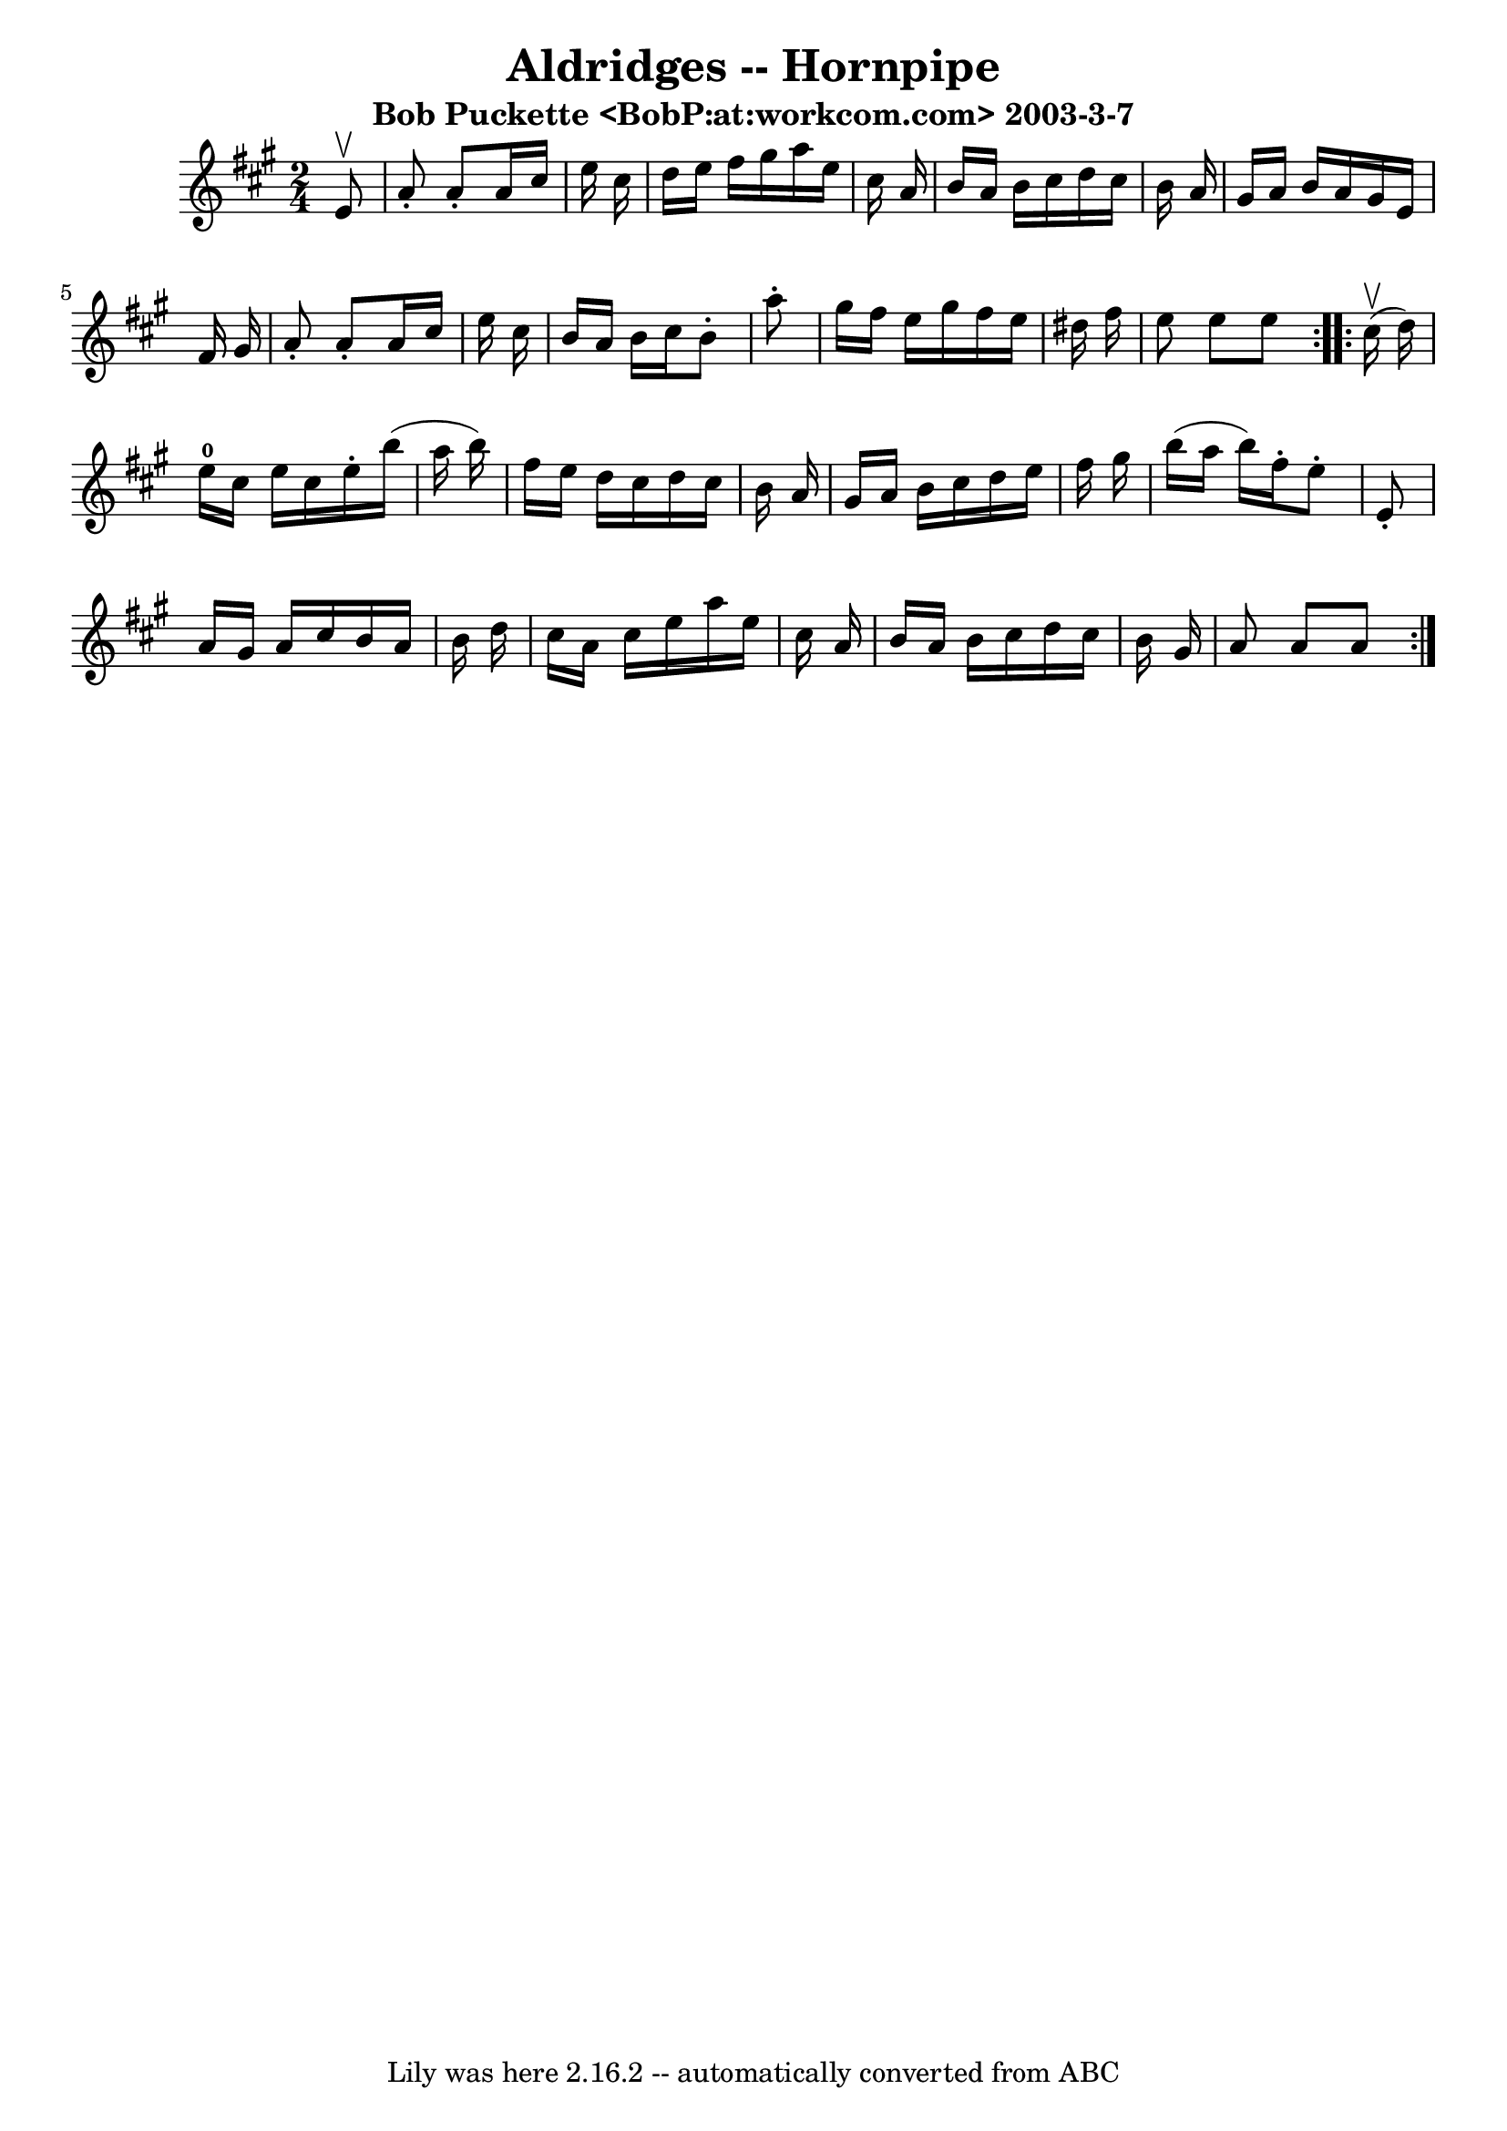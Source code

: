 \version "2.7.40"
\header {
	book = "Cole's 1000 Fiddle Tunes"
	crossRefNumber = "1"
	footnotes = ""
	subtitle = "Bob Puckette <BobP:at:workcom.com> 2003-3-7"
	tagline = "Lily was here 2.16.2 -- automatically converted from ABC"
	title = "Aldridges -- Hornpipe"
}
voicedefault =  {
\set Score.defaultBarType = "empty"

\repeat volta 2 {
\time 2/4 \key a \major   e'8 ^\upbow \bar "|"   a'8 -.   a'8 -.   a'16    
cis''16    e''16    cis''16  \bar "|"   d''16    e''16    fis''16    gis''16    
a''16    e''16    cis''16    a'16  \bar "|"   b'16    a'16    b'16    cis''16   
 d''16    cis''16    b'16    a'16  \bar "|"   gis'16    a'16    b'16    a'16    
gis'16    e'16    fis'16    gis'16  \bar "|"     a'8 -.   a'8 -.   a'16    
cis''16    e''16    cis''16  \bar "|"   b'16    a'16    b'16    cis''16    b'8 
-.   a''8 -. \bar "|"   gis''16    fis''16    e''16    gis''16    fis''16    
e''16    dis''16    fis''16  \bar "|"   e''8    e''8    e''8  }     
\repeat volta 2 {     cis''16 (^\upbow   d''16  -) \bar "|"   e''16-0   
cis''16    e''16    cis''16    e''16 -.   b''16 (   a''16    b''16  -) \bar "|" 
  fis''16    e''16    d''16    cis''16    d''16    cis''16    b'16    a'16  
\bar "|"   gis'16    a'16    b'16    cis''16    d''16    e''16    fis''16    
gis''16  \bar "|"   b''16 (   a''16    b''16  -)   fis''16 -.   e''8 -.   e'8 
-. \bar "|"     a'16    gis'16    a'16    cis''16    b'16    a'16    b'16    
d''16  \bar "|"   cis''16    a'16    cis''16    e''16    a''16    e''16    
cis''16    a'16  \bar "|"   b'16    a'16    b'16    cis''16    d''16    cis''16 
   b'16    gis'16  \bar "|"   a'8    a'8    a'8  }   
}

\score{
    <<

	\context Staff="default"
	{
	    \voicedefault 
	}

    >>
	\layout {
	}
	\midi {}
}
